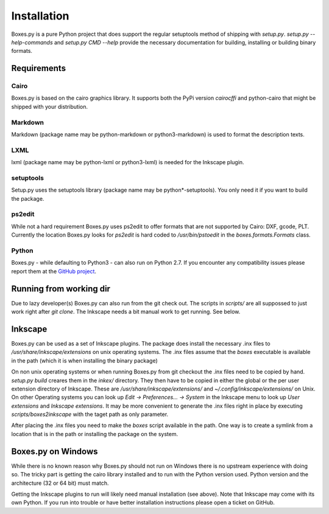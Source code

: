 Installation
============

Boxes.py is a pure Python project that does support the regular setuptools
method of shipping with *setup.py*. *setup.py --help-commands* and
*setup.py CMD --help* provide the necessary documentation for building,
installing or building binary formats.

Requirements
------------

Cairo
.....
Boxes.py is based on the cairo graphics library. It supports both the PyPi
version *cairocffi* and python-cairo that might be shipped with your
distribution.

Markdown
........
Markdown (package name may be python-markdown or python3-markdown) is
used to format the description texts.

LXML
....

lxml (package name may be python-lxml or python3-lxml) is needed for
the Inkscape plugin.

setuptools
..........

Setup.py uses the setuptools library (package name may be
python*-setuptools). You only need it if you want to build the
package.



ps2edit
.......

While not a hard requirement Boxes.py uses ps2edit to offer formats that are
not supported by Cairo: DXF, gcode, PLT. Currently the location Boxes.py looks
for *ps2edit* is hard coded to */usr/bin/pstoedit* in the
*boxes.formats.Formats* class.

Python
......

Boxes.py - while defaulting to Python3 - can also run on Python
2.7. If you encounter any compatibility issues please report them at the
`GitHub project <https://github.com/florianfesti/boxes>`__.

Running from working dir
------------------------

Due to lazy developer(s) Boxes.py can also run from the git check
out. The scripts in *scripts/* are all suppossed to just work right
after *git clone*. The Inkscape needs a bit manual work to get
running. See below.

Inkscape
--------

Boxes.py can be used as a set of Inkscape plugins. The package does
install the necessary .inx files to */usr/share/inkscape/extensions*
on unix operating systems. The .inx files assume that the *boxes*
executable is available in the path (which it is when installing the
binary package)

On non unix operating systems or when running Boxes.py from git
checkout the .inx files need to be copied by hand. *setup.py build*
creares them in the *inkex/* directory. They then have to be copied in
either the global or the per user extension directory of
Inkscape. These are */usr/share/inkscape/extensions/* and
*~/.config/inkscape/extensions/* on Unix. On other Operating systems
you can look up *Edit -> Preferences... -> System* in the Inkscape
menu to look up *User extensions* and *Inkscape extensions*. It may be
more convenient to generate the .inx files right in place by executing
*scripts/boxes2inkscape* with the taget path as only parameter.

After placing the .inx files you need to make the *boxes* script
available in the path. One way is to create a symlink from a location
that is in the path or installing the package on the system.

Boxes.py on Windows
-------------------

While there is no known reason why Boxes.py should not run on Windows
there is no upstream experience with doing so. The tricky part is
getting the cairo library installed and to run with the Python version
used. Python version and the architecture (32 or 64 bit) must match.

Getting the Inkscape plugins to run will likely need manual
installation (see above). Note that Inkscape may come with its own
Python. If you run into trouble or have better installation
instructions please open a ticket on GitHub.
